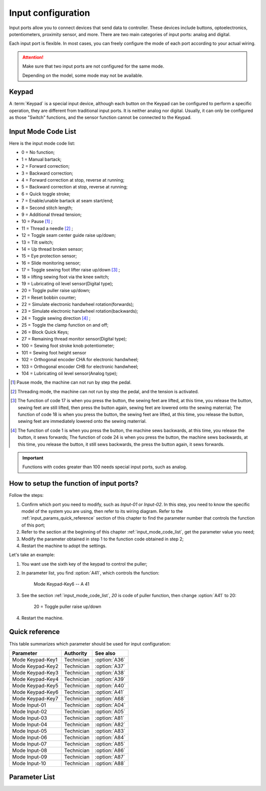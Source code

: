 .. _input_configuration:

Input configuration
===================

Input ports allow you to connect devices that send data to controller. These devices
include buttons, optoelectronics, potentiometers, proximity sensor, and more. There are
two main categories of input ports: analog and digital.

Each input port is flexible. In most cases, you can freely configure the mode of each
port according to your actual wiring.

.. attention::

    Make sure that two input ports are not configured for the same mode.

    Depending on the model, some mode may not be available.

Keypad
------

A :term:`Keypad` is a special input device, although each button on the Keypad can be
configured to perform a specific operation, they are different from traditional input
ports. It is neither analog nor digital. Usually, it can only be configured as those
"Switch" functions, and the sensor function cannot be connected to the Keypad.

.. _input_mode_code_list:

Input Mode Code List
--------------------

Here is the input mode code list:

- 0 = No function;
- 1 = Manual bartack;
- 2 = Forward correction;
- 3 = Backward correction;
- 4 = Forward correction at stop, reverse at running;
- 5 = Backward correction at stop, reverse at running;
- 6 = Quick toggle stroke;
- 7 = Enable/unable bartack at seam start/end;
- 8 = Second stitch length;
- 9 = Additional thread tension;
- 10 = Pause [1]_ ;
- 11 = Thread a needle [2]_ ;
- 12 = Toggle seam center guide raise up/down;
- 13 = Tilt switch;
- 14 = Up thread broken sensor;
- 15 = Eye protection sensor;
- 16 = Slide monitoring sensor;
- 17 = Toggle sewing foot lifter raise up/down [3]_ ;
- 18 = lifting sewing foot via the knee switch;
- 19 = Lubricating oil level sensor(Digital type);
- 20 = Toggle puller raise up/down;
- 21 = Reset bobbin counter;
- 22 = Simulate electronic handwheel rotation(forwards);
- 23 = Simulate electronic handwheel rotation(backwards);
- 24 = Toggle sewing direction [4]_ ;
- 25 = Toggle the clamp function on and off;
- 26 = Block Quick Keys;
- 27 = Remaining thread monitor sensor(Digital type);
- 100 = Sewing foot stroke knob potentiometer;
- 101 = Sewing foot height sensor
- 102 = Orthogonal encoder CHA for electronic handwheel;
- 103 = Orthogonal encoder CHB for electronic handwheel;
- 104 = Lubricating oil level sensor(Analog type);

.. [1] Pause mode, the machine can not run by step the pedal.

.. [2] Threading mode, the machine can not run by step the pedal, and the tension is
    activated.

.. [3] The function of code 17 is when you press the button, the sewing feet are lifted,
    at this time, you release the button, sewing feet are still lifted, then press the
    button again, sewing feet are lowered onto the sewing materrial; The function of
    code 18 is when you press the button, the sewing feet are lifted, at this time, you
    release the button, sewing feet are immediately lowered onto the sewing materrial.

.. [4] The function of code 1 is when you press the button, the machine sews backwards,
    at this time, you release the button, it sews forwards; The function of code 24 is
    when you press the button, the machine sews backwards, at this time, you release the
    button, it still sews backwards, the press the button again, it sews forwards.

.. important::

    Functions with codes greater than 100 needs special input ports, such as analog.

How to setup the function of input ports?
-----------------------------------------

Follow the steps:

1. Confirm which port you need to modify, such as *Input-01* or *Input-02*. In this
   step, you need to know the specific model of the system you are using, then refer to
   its wiring diagram. Refer to the :ref:`input_params_quick_reference` section of this
   chapter to find the parameter number that controls the function of this port;
2. Refer to the section at the beginning of this chapter :ref:`input_mode_code_list`,
   get the parameter value you need;
3. Modify the parameter obtained in step 1 to the function code obtained in step 2;
4. Restart the machine to adopt the settings.

Let's take an example:

1. You want use the sixth key of the keypad to control the puller;
2. In parameter list, you find :option:`A41`, which controls the function:

       Mode Keypad-Key6 -- A 41

3. See the section :ref:`input_mode_code_list`, *20* is code of puller function, then
   change :option:`A41` to 20:

       20 = Toggle puller raise up/down

4. Restart the machine.

.. _input_params_quick_reference:

Quick reference
---------------

This table summarizes which parameter should be used for input configuration:

================ ========== =============
Parameter        Authority  See also
================ ========== =============
Mode Keypad-Key1 Technician :option:`A36`
Mode Keypad-Key2 Technician :option:`A37`
Mode Keypad-Key3 Technician :option:`A38`
Mode Keypad-Key4 Technician :option:`A39`
Mode Keypad-Key5 Technician :option:`A40`
Mode Keypad-Key6 Technician :option:`A41`
Mode Keypad-Key7 Technician :option:`A68`
Mode Input-01    Technician :option:`A04`
Mode Input-02    Technician :option:`A05`
Mode Input-03    Technician :option:`A81`
Mode Input-04    Technician :option:`A82`
Mode Input-05    Technician :option:`A83`
Mode Input-06    Technician :option:`A84`
Mode Input-07    Technician :option:`A85`
Mode Input-08    Technician :option:`A86`
Mode Input-09    Technician :option:`A87`
Mode Input-10    Technician :option:`A88`
================ ========== =============

Parameter List
--------------

.. option:: A36

    -Max  199
    -Min  0
    -Unit  --
    -Description  Function definition of Keypad-Key1

.. option:: A37

    -Max  199
    -Min  0
    -Unit  --
    -Description  Function definition of Keypad-Key2

.. option:: A38

    -Max  199
    -Min  0
    -Unit  --
    -Description  Function definition of Keypad-Key3

.. option:: A39

    -Max  199
    -Min  0
    -Unit  --
    -Description  Function definition of Keypad-Key4

.. option:: A40

    -Max  199
    -Min  0
    -Unit  --
    -Description  Function definition of Keypad-Key5

.. option:: A41

    -Max  199
    -Min  0
    -Unit  --
    -Description  Function definition of Keypad-Key6

.. option:: A68

    -Max  199
    -Min  0
    -Unit  --
    -Description  Function definition of Keypad-Key7

.. option:: A04

    -Max  199
    -Min  0
    -Unit  --
    -Description  Function definition of Input-01

.. option:: A05

    -Max  199
    -Min  0
    -Unit  --
    -Description  Function definition of Input-02

.. option:: A81

    -Max  199
    -Min  0
    -Unit  --
    -Description  Function definition of Input-03

.. option:: A82

    -Max  199
    -Min  0
    -Unit  --
    -Description  Function definition of Input-04

.. option:: A83

    -Max  199
    -Min  0
    -Unit  --
    -Description  Function definition of Input-05

.. option:: A84

    -Max  199
    -Min  0
    -Unit  --
    -Description  Function definition of Input-06

.. option:: A85

    -Max  199
    -Min  0
    -Unit  --
    -Description  Function definition of Input-07

.. option:: A86

    -Max  199
    -Min  0
    -Unit  --
    -Description  Function definition of Input-08

.. option:: A87

    -Max  199
    -Min  0
    -Unit  --
    -Description  Function definition of Input-09

.. option:: A88

    -Max  199
    -Min  0
    -Unit  --
    -Description  Function definition of Input-10
